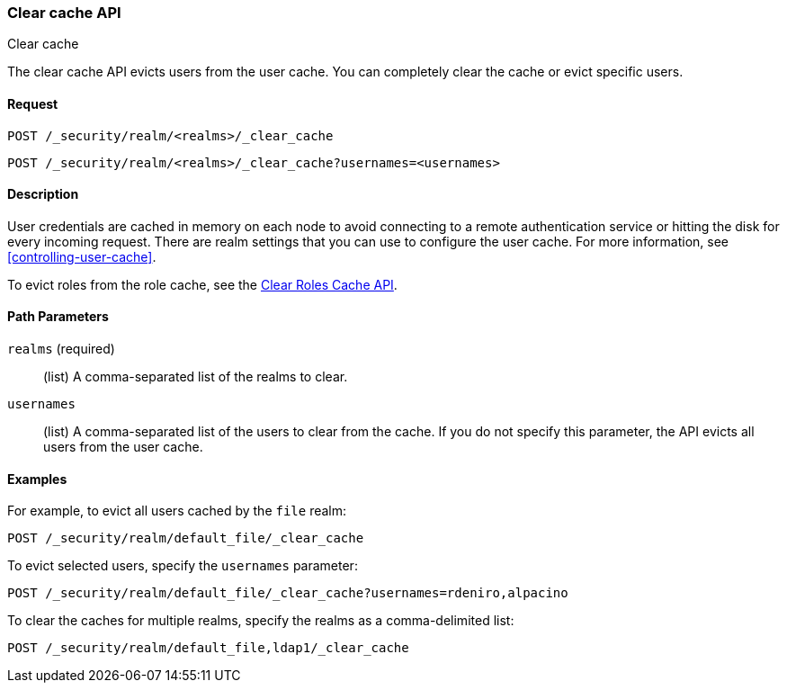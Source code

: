 [role="xpack"]
[[security-api-clear-cache]]
=== Clear cache API
++++
<titleabbrev>Clear cache</titleabbrev>
++++

The clear cache API evicts users from the user cache. You can completely clear
the cache or evict specific users.

==== Request

`POST /_security/realm/<realms>/_clear_cache` +

`POST /_security/realm/<realms>/_clear_cache?usernames=<usernames>`


==== Description

User credentials are cached in memory on each node to avoid connecting to a
remote authentication service or hitting the disk for every incoming request.
There are realm settings that you can use to configure the user cache. For more
information, see
<<controlling-user-cache>>.

To evict roles from the role cache, see the 
<<security-api-clear-role-cache,Clear Roles Cache API>>.

==== Path Parameters

`realms` (required)::
  (list) A comma-separated list of the realms to clear.

`usernames`::
  (list) A comma-separated list of the users to clear from the cache. If you
  do not specify this parameter, the API evicts all users from the user cache.

==== Examples

For example, to evict all users cached by the `file` realm:

[source,js]
--------------------------------------------------
POST /_security/realm/default_file/_clear_cache
--------------------------------------------------
// CONSOLE

To evict selected users, specify the `usernames` parameter:

[source,js]
--------------------------------------------------
POST /_security/realm/default_file/_clear_cache?usernames=rdeniro,alpacino
--------------------------------------------------
// CONSOLE

To clear the caches for multiple realms, specify the realms as a comma-delimited
list:

[source, js]
------------------------------------------------------------
POST /_security/realm/default_file,ldap1/_clear_cache
------------------------------------------------------------
// CONSOLE
